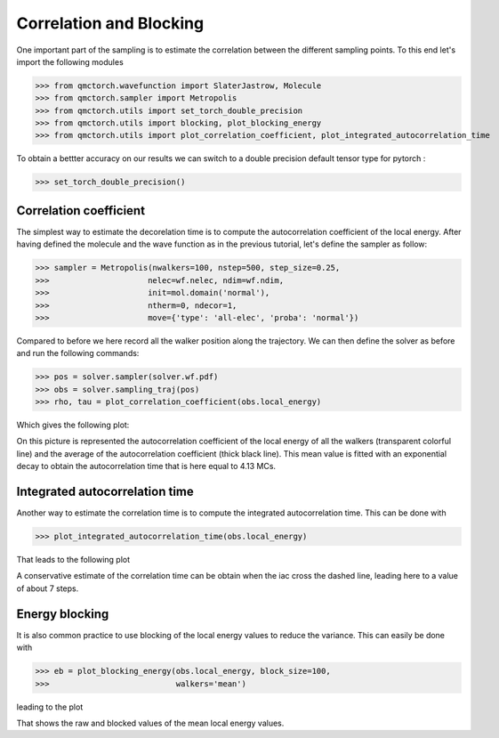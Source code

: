 Correlation and Blocking
========================================

One important part of the sampling is to estimate the correlation between the different sampling points.
To this end let's import the following modules


>>> from qmctorch.wavefunction import SlaterJastrow, Molecule
>>> from qmctorch.sampler import Metropolis
>>> from qmctorch.utils import set_torch_double_precision
>>> from qmctorch.utils import blocking, plot_blocking_energy
>>> from qmctorch.utils import plot_correlation_coefficient, plot_integrated_autocorrelation_time


To obtain a bettter accuracy on our results we can switch to a double precision default
tensor type for pytorch :

>>> set_torch_double_precision()


Correlation coefficient
^^^^^^^^^^^^^^^^^^^^^^^^^^^^^^^^^^^^^^^^
The simplest way to estimate the decorelation time is to compute the autocorrelation coefficient of the local energy.
After having defined the molecule and the wave function as in the previous tutorial, let's define the sampler as follow:

>>> sampler = Metropolis(nwalkers=100, nstep=500, step_size=0.25,
>>>                     nelec=wf.nelec, ndim=wf.ndim,
>>>                     init=mol.domain('normal'),
>>>                     ntherm=0, ndecor=1,
>>>                     move={'type': 'all-elec', 'proba': 'normal'})

Compared to before we here record all the walker position along the trajectory. We can then define the solver as before
and run the following commands:

>>> pos = solver.sampler(solver.wf.pdf)
>>> obs = solver.sampling_traj(pos)
>>> rho, tau = plot_correlation_coefficient(obs.local_energy)

Which gives the following plot:

.. image:: ../pics/correlation_coeff.png


On this picture is represented the autocorrelation coefficient of the local energy of all the walkers (transparent colorful line)
and the average of the autocorrelation coefficient (thick black line). This mean value is fitted with an exponential decay
to obtain the autocorrelation time that is here equal to 4.13 MCs.

Integrated autocorrelation time
^^^^^^^^^^^^^^^^^^^^^^^^^^^^^^^^^^^^^^^^^^^^^^^^^^

Another way to estimate the correlation time is to compute the integrated autocorrelation time. This can be done with

>>> plot_integrated_autocorrelation_time(obs.local_energy)

That leads to the following plot

.. image:: ../pics/iac.png

A conservative estimate of the correlation time can be obtain when the iac cross the dashed line, leading here to a value of about 7 steps.


Energy blocking
^^^^^^^^^^^^^^^^^^^^^^^^^^^^^^^^^^^^^^^^^^^^^^^^^^^^^

It is also common practice to use blocking of the local energy values to reduce the variance. This can easily be done with

>>> eb = plot_blocking_energy(obs.local_energy, block_size=100,
>>>                           walkers='mean')

leading to the plot

.. image:: ../pics/blocking.png

That shows the raw and blocked values of the mean local energy values.



